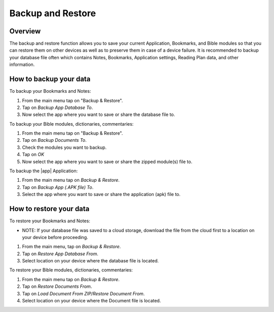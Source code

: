 Backup and Restore
==================

Overview
--------

The backup and restore function allows you to save your current Application, Bookmarks, and Bible modules so that you can restore them on other devices as well as to preserve them in case of a device failure.
It is recommended to backup your database file often which contains Notes, Bookmarks, Application settings, Reading Plan data, and other information. 

How to backup your data
-----------------------

To backup your Bookmarks and Notes:

#. From the main menu tap on "Backup & Restore".
#. Tap on `Backup App Database To`.
#. Now select the app where you want to save or share the database file to.

To backup your Bible modules, dictionaries, commentaries:

#. From the main menu tap on "Backup & Restore".
#. Tap on `Backup Documents To`.
#. Check the modules you want to backup.
#. Tap on `OK`
#. Now select the app where you want to save or share the zipped module(s) file to.

To backup the |app| Application:

#. From the main menu tap on `Backup & Restore`.
#. Tap on `Backup App (.APK file) To`.
#. Select the app where you want to save or share the application (apk) file to.

How to restore your data
------------------------

To restore your Bookmarks and Notes:

* NOTE: If your database file was saved to a cloud storage, download the file from the cloud first to a location on your device before proceeding.
#. From the main menu, tap on `Backup & Restore`.
#. Tap on `Restore App Database From`.
#. Select location on your device where the database file is located.

To restore your Bible modules, dictionaries, commentaries:

#. From the main menu tap on `Backup & Restore`.
#. Tap on `Restore Documents From`.
#. Tap on `Load Document From ZIP/Restore Document From`.
#. Select location on your device where the Document file is located.
